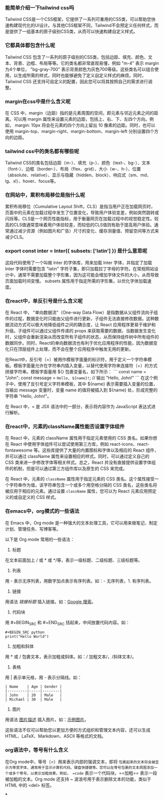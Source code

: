 :PROPERTIES:
:GPTEL_MODEL: gpt-3.5-turbo
:GPTEL_BACKEND: aiskt
:GPTEL_SYSTEM: You are a large language model living in Emacs and a helpful assistant. Respond concisely.
:GPTEL_BOUNDS: ((395 . 512) (530 . 737) (762 . 952) (981 . 1144) (1168 . 1369) (1433 . 1599) (1625 . 1892) (1895 . 2192) (2195 . 2248) (2286 . 2536) (2539 . 2689) (2715 . 3421) (3443 . 3631))
:END:

*** 能简单介绍一下tailwind css吗

Tailwind CSS是一个CSS框架，它提供了一系列可重用的CSS类，可以帮助您快速构建现代化的UI设计。与其他CSS框架不同，Tailwind不会预定义任何样式，而是提供了一组基本的原子级别CSS类，从而可以快速构建自定义样式。

*** 它都具体都包含什么呢

Tailwind CSS 包含了一系列的原子级别的CSS类，包括边距、填充、颜色、文本、背景、边框、布局等等。它的类名都非常直观易懂，例如 "m-4" 表示 margin 为4个单位， "bg-gray-700" 表示背景颜色为灰色700等级。这些类名可以组合使用，以生成所需的样式，同时也能够避免了定义自定义样式的麻烦。同时，Tailwind CSS 还支持可自定义的配置，因此您可以将其按照自己的需求进行调整。

*** margin在css中是什么含义呢

在 CSS 中，margin（边距）指的是元素周围的空间，即元素与邻近元素之间的距离。可以用 margin 属性来设置元素的边距，包括上、右、下、左四个方向。例如， margin: 10px 将会在元素的四个方向上留出 10 像素的边距。同时，也可以使用 margin-top、margin-right、margin-bottom、margin-left 分别设置四个方向的边距。

*** tailwind css中的类名都有哪些呢

Tailwind CSS的类名包括边距（m-）、填充（p-）、颜色（text-、bg-）、文本（font-）、边框（border-）、布局（flex、grid）、大小（w-、h-）、位置（absolute、relative）、显示与隐藏（hidden、block）、响应式（sm、md、lg、xl）、hover、focus等。

*** 在网站中，累积布局移位是指什么呢

累积布局移位（Cumulative Layout Shift，CLS）是指当用户正在加载网页时，页面中的元素在加载过程中发生了位置变化，导致用户体验变差，例如突然跳转或闪烁等。CLS是一个网页性能指标，用于衡量网页在加载过程中的视觉稳定性。较高的CLS值通常意味着用户体验较差，而较低的CLS值则有助于提高用户体验。通常通过减少资源（例如图片和广告）尺寸的变化、缓存测量值、预留空间等方式来减少CLS。
*** export const inter = Inter({ subsets: ['latin'] }) 是什么意思呢

这段代码使用了一个叫做 Inter 的字体库，用来加载 Inter 字体，并指定了加载 Inter 字体时需要包含 "latin" 字符子集，即只加载拉丁字母的字符。在常规网站设计中，通常不需要加载整个字形集，因为这可能会增加字体文件的大小，从而导致页面加载时间变慢。 subsets 属性用于指定所需的字形集，以优化字体加载速度。

*** 在react中，单反引号是什么含义呢

在 React 中， "单向数据流"（One-way Data Flow）是指数据从父组件流向子组件的过程，数据变化时只能由父组件进行更新，子组件无法直接修改数据。这种数据流动方式可以极大地降低组件之间的耦合度，让 React 应用程序更易于维护和升级。子组件可以通过父组件传递的 props 来获取需要的数据，当数据发生变化时，父组件会重新渲染从而改变所有子组件的状态，从而保持组件树中所有组件的数据同步。同时，React的单向数据流也有利于优化应用程序的性能，因为数据变化只在顶层组件上处理，而不会在整个应用程序中触发无用的更新。


在React中，反引号（=）被用作模板字面量的标识符，用于定义一个字符串模板。模板字面量允许在字符串内插入变量，以替代使用字符串连接符（+）的方式拼接字符串。模板字面量用 ${} 包裹变量名，如下所示：
```
const name = "John";
const message = =Hello, ${name}!=; // 输出 "Hello, John!"
```
在这个例子中，使用了反引号定义字符串模板，其中 ${name} 表示需要插入变量的位置，当输出 message 变量时，变量 name 的值将被插入到 ${name} 处，形成完整的字符串 "Hello, John!"。


在 React 中，= 是 JSX 语法中的一部分，表示将内容作为 JavaScript 表达式进行解析。

*** 在react中，元素的className属性能否设置字体组件

在 React 中，元素的 className 属性用于指定元素使用的 CSS 类名。如果你想在 React 中使用字体组件可以尝试使用第三方库，例如 react-icons、react-fontawesome 等。这些库提供了大量的内置图标和字体以及相应的 React 组件，并可以通过 className 属性来设置相应的样式。同时，可以通过定义自己的 CSS 类来进一步修改字体等相关样式。总之，React 并没有直接提供设置字体组件的机制，但是可以通过第三方组件库以及原生的 CSS 来完成。


在 React 中，元素的 =className= 属性用于指定元素的 CSS 类名。这个属性接受一个字符串作为值，该字符串包含一个或多个用空格分隔的 CSS 类名，这些类名将被应用于相应的元素。通过设置 =className= 属性，您可以为 React 元素应用预定义的或自定义的 CSS 样式。

*** 在emacs中，org模式的一些语法

在 Emacs 中，Org mode 是一种强大的文本处理工具，它可以用来做笔记、制定计划、管理任务、写博客等。

以下是 Org mode 常用的一些语法：

1. 标题
在文本前面加上 / 或 * 或 */等，表示一级标题、二级标题、三级标题等。

2. 列表
用 - 表示无序列表，用数字加点表示有序列表。如：- 无序列表，1. 有序列表。

3. 链接
用语法 [[链接地址][链接标题]] 插入链接。如：[[https://www.google.com][Google 搜索]]。

4. 代码块
用 #+BEGIN_SRC 和 #+END_SRC 括起来，中间放置代码内容。如：
#+begin_src
#+BEGIN_SRC python
print("Hello World")
#+END_SRC
#+end_src

5. 加粗和斜体
用 * 或 / 包裹文本，表示加粗或斜体。如：/ 加粗文本/，/斜体文本/。

6. 表格
用 | 表示单元格，用 - 表示分隔线。如：
#+begin_src
| Name    | Age | Gender |
|---------|-----|--------|
| John    | 20  | Male   |
| Michael | 30  | Male   |
#+end_src

7. 图片
用语法 [[./图片路径][图片描述]] 插入图片。如：[[./example.png][示例图片]]。

这些语法不仅可以帮助您以更加方便的方式组织和管理文本内容，还可以生成 HTML、LaTeX、Markdown、ASCII 等格式的文档。

*** org语法中，等号有什么含义

在Org mode中，等号（=）用来表示内部的强调文本，即将 =包裹起来的文本将会被显示为等宽字体，通常用于显示计算机代码、键盘快捷键等。您可以在等号包裹的文本周围添加一个或多个等号，以表示加粗效果。例如， =code= 表示一个代码块，==加粗== 表示一段被加粗的文本。Org mode 还支持 ~ 波浪号用于表示删除文本的功能，类似于 HTML 中的 <del> 标签。

***
